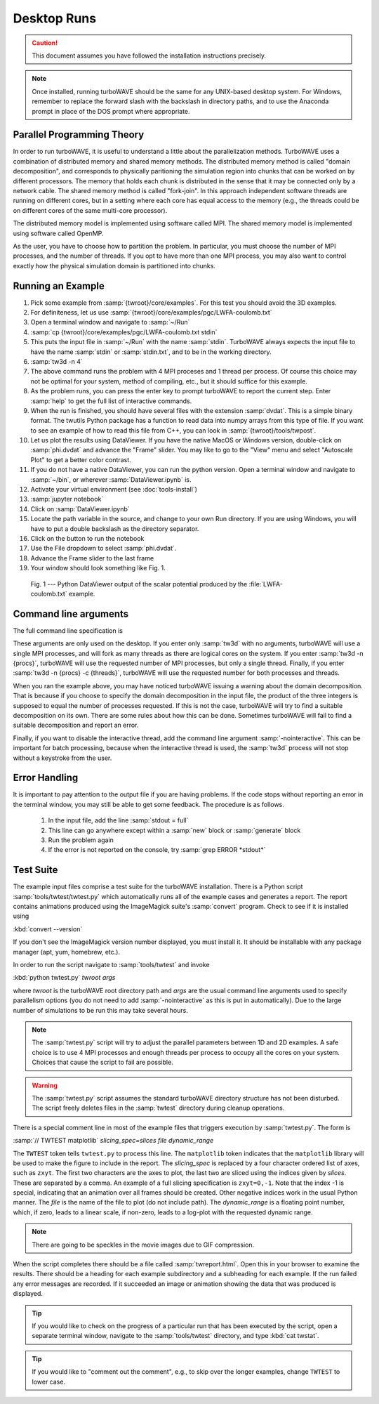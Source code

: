 Desktop Runs
============

.. caution::

	This document assumes you have followed the installation instructions precisely.

.. note::

	Once installed, running turboWAVE should be the same for any UNIX-based desktop system.  For Windows,
	remember to replace the forward slash with the backslash in directory paths, and to use the Anaconda
	prompt in place of the DOS prompt where appropriate.


Parallel Programming Theory
---------------------------

In order to run turboWAVE, it is useful to understand a little about the parallelization methods.  TurboWAVE uses a combination of distributed memory and shared memory methods.  The distributed memory method is called "domain decomposition", and corresponds to physically paritioning the simulation region into chunks that can be worked on by different processors.  The memory that holds each chunk is distributed in the sense that it may be connected only by a network cable.  The shared memory method is called "fork-join".  In this approach independent software threads are running on different cores, but in a setting where each core has equal access to the memory (e.g., the threads could be on different cores of the same multi-core processor).

The distributed memory model is implemented using software called MPI.  The shared memory model is implemented using software called OpenMP.

As the user, you have to choose how to partition the problem.  In particular, you must choose the number of MPI processes, and the number of threads.  If you opt to have more than one MPI process, you may also want to control exactly how the physical simulation domain is partitioned into chunks.

Running an Example
------------------

#. Pick some example from :samp:`{twroot}/core/examples`.  For this test you should avoid the 3D examples.
#. For definiteness, let us use :samp:`{twroot}/core/examples/pgc/LWFA-coulomb.txt`
#. Open a terminal window and navigate to :samp:`~/Run`
#. :samp:`cp {twroot}/core/examples/pgc/LWFA-coulomb.txt stdin`
#. This puts the input file in :samp:`~/Run` with the name :samp:`stdin`.  TurboWAVE always expects the input file to have the name :samp:`stdin` or :samp:`stdin.txt`, and to be in the working directory.
#. :samp:`tw3d -n 4`
#. The above command runs the problem with 4 MPI proceses and 1 thread per process.  Of course this choice may not be optimal for your system, method of compiling, etc., but it should suffice for this example.
#. As the problem runs, you can press the enter key to prompt turboWAVE to report the current step.  Enter :samp:`help` to get the full list of interactive commands.
#. When the run is finished, you should have several files with the extension :samp:`dvdat`.  This is a simple binary format.  The twutils Python package has a function to read data into numpy arrays from this type of file.  If you want to see an example of how to read this file from C++, you can look in :samp:`{twroot}/tools/twpost`.
#. Let us plot the results using DataViewer.  If you have the native MacOS or Windows version, double-click on :samp:`phi.dvdat` and advance the "Frame" slider.  You may like to go to the "View" menu and select "Autoscale Plot" to get a better color contrast.
#. If you do not have a native DataViewer, you can run the python version.  Open a terminal window and navigate to :samp:`~/bin`, or wherever :samp:`DataViewer.ipynb` is.
#. Activate your virtual environment (see :doc:`tools-install`)
#. :samp:`jupyter notebook`
#. Click on :samp:`DataViewer.ipynb`
#. Locate the path variable in the source, and change to your own Run directory.  If you are using Windows, you will have to put a double backslash as the directory separator.
#. Click on the button to run the notebook
#. Use the File dropdown to select :samp:`phi.dvdat`.
#. Advance the Frame slider to the last frame
#. Your window should look something like Fig. 1.

.. figure:: LWFA-coulomb.png
	:figwidth: 80%

	Fig. 1 --- Python DataViewer output of the scalar potential produced by the :file:`LWFA-coulomb.txt` example.

Command line arguments
----------------------

The full command line specification is

.. py:function:: tw3d -n procs -c threads -nointeractive --version --help

	:param int procs: number of MPI processes
	:param int threads: number of OpenMP threads

	The :samp:`-nointeractive` argument, if present, suppresses the interactive thread.

	The :samp:`--version` argument, if present, prints the version number.  If this is the only argument, no simulation is attempted.

	The :samp:`--help` argument, if present, prints out a message pointing to the online documentation.  If this is the only argument, no simulation is attempted.

These arguments are only used on the desktop.  If you enter only :samp:`tw3d` with no arguments, turboWAVE will use a single MPI processes, and will fork as many threads as there are logical cores on the system.  If you enter :samp:`tw3d -n {procs}`, turboWAVE will use the requested number of MPI processes, but only a single thread.  Finally, if you enter :samp:`tw3d -n {procs} -c {threads}`, turboWAVE will use the requested number for both processes and threads.

When you ran the example above, you may have noticed turboWAVE issuing a warning about the domain decomposition.  That is because if you choose to specify the domain decomposition in the input file, the product of the three integers is supposed to equal the number of processes requested.  If this is not the case, turboWAVE will try to find a suitable decomposition on its own.  There are some rules about how this can be done.  Sometimes turboWAVE will fail to find a suitable decomposition and report an error.

Finally, if you want to disable the interactive thread, add the command line argument :samp:`-nointeractive`.  This can be important for batch processing, because when the interactive thread is used, the :samp:`tw3d` process will not stop without a keystroke from the user.

Error Handling
--------------

It is important to pay attention to the output file if you are having problems.  If the code stops without reporting an error in the terminal window, you may still be able to get some feedback.  The procedure is as follows.

	#. In the input file, add the line :samp:`stdout = full`
	#. This line can go anywhere except within a :samp:`new` block or :samp:`generate` block
	#. Run the problem again
	#. If the error is not reported on the console, try :samp:`grep ERROR *stdout*`

Test Suite
----------

The example input files comprise a test suite for the turboWAVE installation.  There is a Python script :samp:`tools/twtest/twtest.py` which automatically runs all of the example cases and generates a report.  The report contains animations produced using the ImageMagick suite's :samp:`convert` program.  Check to see if it is installed using

:kbd:`convert --version`

If you don't see the ImageMagick version number displayed, you must install it.  It should be installable with any package manager (apt, yum, homebrew, etc.).

In order to run the script navigate to :samp:`tools/twtest` and invoke

:kbd:`python twtest.py` *twroot* *args*

where *twroot* is the turboWAVE root directory path and *args* are the usual command line arguments used to specify parallelism options (you do not need to add :samp:`-nointeractive` as this is put in automatically).  Due to the large number of simulations to be run this may take several hours.

.. note::

	The :samp:`twtest.py` script will try to adjust the parallel parameters between 1D and 2D examples.  A safe choice is to use 4 MPI processes and enough threads per process to occupy all the cores on your system.  Choices that cause the script to fail are possible.

.. warning::

	The :samp:`twtest.py` script assumes the standard turboWAVE directory structure has not been disturbed.  The script freely deletes files in the :samp:`twtest` directory during cleanup operations.

There is a special comment line in most of the example files that triggers execution by :samp:`twtest.py`.  The form is

:samp:`// TWTEST matplotlib` *slicing_spec=slices* *file* *dynamic_range*

The ``TWTEST`` token tells ``twtest.py`` to process this line.  The ``matplotlib`` token indicates that the ``matplotlib`` library will be used to make the figure to include in the report.  The *slicing_spec* is replaced by a four character ordered list of axes, such as ``zxyt``.  The first two characters are the axes to plot, the last two are sliced using the indices given by *slices*.  These are separated by a comma.  An example of a full slicing specification is ``zxyt=0,-1``.  Note that the index -1 is special, indicating that an animation over all frames should be created.  Other negative indices work in the usual Python manner.  The *file* is the name of the file to plot (do not include path).  The *dynamic_range* is a floating point number, which, if zero, leads to a linear scale, if non-zero, leads to a log-plot with the requested dynamic range.

.. note::

	There are going to be speckles in the movie images due to GIF compression.

When the script completes there should be a file called :samp:`twreport.html`.  Open this in your browser to examine the results.  There should be a heading for each example subdirectory and a subheading for each example.  If the run failed any error messages are recorded.  If it succeeded an image or animation showing the data that was produced is displayed.

.. tip::

	If you would like to check on the progress of a particular run that has been executed by the script, open a separate terminal window, navigate to the :samp:`tools/twtest` directory, and type :kbd:`cat twstat`.

.. tip::

	If you would like to "comment out the comment", e.g., to skip over the longer examples, change ``TWTEST`` to lower case.
